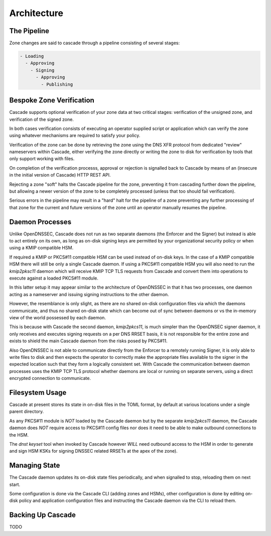 Architecture
============

The Pipeline
------------

Zone changes are said to cascade through a pipeline consisting of several
stages:

.. code-block::

   - Loading
     - Approving
       - Signing
         - Approving
           - Publishing

.. image:: img/cascade-pipeline.png
   :width: 100%
   :align: center
   :alt: Cascade pipeline

Bespoke Zone Verification
-------------------------

Cascade supports optional verification of your zone data at two critical
stages: verification of the unsigned zone, and verification of the signed
zone.

In both cases verification consists of executing an operator supplied
script or application which can verify the zone using whatever mechanisms
are required to satisfy your policy.

Verification of the zone can be done by retrieving the zone using the DNS XFR
protocol from dedicated "review" nameservers within Cascade, either verifying
the zone directly or writing the zone to disk for verification by tools that
only support working with files.

On completion of the verification processs, approval or rejection is signalled
back to Cascade by means of an (insecure in the initial version of Cascade) HTTP
REST API.

Rejecting a zone "soft" halts the Cascade pipeline for the zone, preventing it
from cascading further down the pipeline, but allowing a newer version of the
zone to be completely processed (unless that too should fail verification).

Serious errors in the pipeline may result in a "hard" halt for the pipeline
of a zone preventing any further processing of that zone for the current and
future versions of the zone until an operator manually resumes the pipeline.

Daemon Processes
----------------

Unlike OpenDNSSEC, Cascade does not run as two separate daemons (the Enforcer
and the Signer) but instead is able to act entirely on its own, as long as
on-disk signing keys are permitted by your organizational security policy or
when using a KMIP compatible HSM.

If required a KMIP or PKCS#11 compatible HSM can be used instead of on-disk
keys. In the case of a KMIP compatible HSM there will still be only a single
Cascade daemon. If using a PKCS#11 compatible HSM you will also need to run
the `kmip2pksc11` daemon which will receive KMIP TCP TLS requests from Cascade
and convert them into operations to execute against a loaded PKCS#11 module.

In this latter setup it may appear similar to the architecture of OpenDNSSEC
in that it has two processes, one daemon acting as a nameserver and issuing
signing instructions to the other daemon.

However, the resemblance is only slight, as there are no shared on-disk
configuration files via which the daemons communicate, and thus no shared
on-disk state which can become out of sync between daemons or vs the in-memory
view of the world possessed by each daemon.

This is because with Cascade the second daemon, `kmip2pkcs11`, is much simpler
than the OpenDNSEC signer daemon, it only receives and executes signing
requests on a per DNS RRSET basis, it is not responsible for the entire zone
and exists to shield the main Cascade daemon from the risks posed by PKCS#11.

Also OpenDNSSEC is not able to communicate directly from the Enforcer to
a remotely running Signer, it is only able to write files to disk and then
expects the operator to correctly make the appropriate files available to the
signer in the expected location such that they form a logically consistent
set. With Cascade the communication between daemon processes uses the KMIP TCP
TLS protocol whether daemons are local or running on separate servers, using a
direct encrypted connection to communicate.

Filesystem Usage
----------------

Cascade at present stores its state in on-disk files in the TOML format, by
default at various locations under a single parent directory.

As any PKCS#11
module is *NOT* loaded by the Cascade daemon but by the separate `kmip2pkcs11`
daemon, the Cascade daemon does *NOT* require access to PKCS#11 config files
nor does it need to be able to make outbound connections to the HSM.

The `dnst keyset` tool when invoked by Cascade however *WILL* need outbound
access to the HSM in order to generate and sign HSM KSKs for signing DNSSEC
related RRSETs at the apex of the zone).

Managing State
--------------

The Cascade daemon updates its on-disk state files periodically, and when
signalled to stop, reloading them on next start.

Some configuration is done via the Cascade CLI (adding zones and HSMs), other
configuration is done by editing on-disk policy and application configuration
files and instructing the Cascade daemon via the CLI to reload them.

Backing Up Cascade
------------------

TODO
